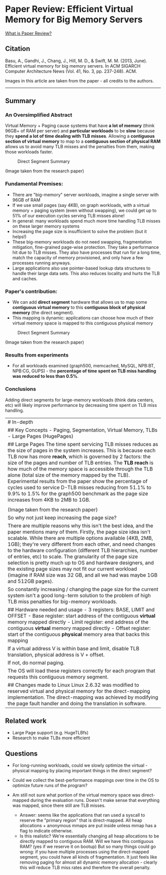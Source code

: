 * Paper Review: Efficient Virtual Memory for Big Memory Servers
  :PROPERTIES:
  :CUSTOM_ID: paper-review-efficient-virtual-memory-for-big-memory-servers
  :END:

[[/about-paperreview][What is Paper Review?]]

** Citation
   :PROPERTIES:
   :CUSTOM_ID: citation
   :END:

Basu, A., Gandhi, J., Chang, J., Hill, M. D., & Swift, M. M. (2013,
June). Efficient virtual memory for big memory servers. In ACM SIGARCH
Computer Architecture News (Vol. 41, No. 3, pp. 237-248). ACM.

Images in this article are taken from the paper - all credits to the
authors.

--------------

** Summary
   :PROPERTIES:
   :CUSTOM_ID: summary
   :END:

*** An Oversimplified Abstract
    :PROPERTIES:
    :CUSTOM_ID: an-oversimplified-abstract
    :END:

Virtual Memory + Paging cause systems that have *a lot of memory* (think
96GB+ of RAM per server) and *particular workloads* to be *slow* because
they *spend a lot of time dealing with TLB misses*. Allowing a
*contiguous section of virtual memory* to map to a *contiguous section
of physical RAM* allows us to avoid many TLB misses and the penalties
from them, making those workloads faster.

#+CAPTION: Direct Segment Summary
[[/assets/images/direct-segment.png]]

(Image taken from the research paper)

*** Fundamental Premises:
    :PROPERTIES:
    :CUSTOM_ID: fundamental-premises
    :END:

-  There are "big-memory" server workloads, imagine a single server with
   96GB of RAM
-  If we use small pages (say 4KB), on graph workloads, with a virtual
   memory + paging system (even without swapping), we could get up to
   51% of our execution cycles serving TLB misses alone!
-  In general: many workloads spend much more time handling TLB misses
   on these larger memory systems
-  Increasing the page size is insufficient to solve the problem (but it
   helps!)
-  These big-memory workloads do not need swapping, fragmentation
   mitigation, fine-grained page-wise protection. They take a
   performance hit due to TLB misses. They also have processes that run
   for a long time, match the capacity of memory provisioned, and only
   have a few processes running anyways.
-  Large applications also use pointer-based lookup data structures to
   handle their large data sets. This also reduces locality and hurts
   the TLB and caches.

*** Paper's contribution:
    :PROPERTIES:
    :CUSTOM_ID: papers-contribution
    :END:

-  We can add *direct segment* hardware that allows us to map some
   *contiguous virtual memory* to this *contiguous block of physical
   memory* (the direct segment).
-  This mapping is dynamic: applications can choose how much of their
   virtual memory space is mapped to this contiguous physical memory

#+CAPTION: Direct Segment Summary
[[/assets/images/direct-segment.png]]

(Image taken from the research paper)

*** Results from experiments
    :PROPERTIES:
    :CUSTOM_ID: results-from-experiments
    :END:

-  For all workloads examined (graph500, memcached, MySQL, NPB:BT,
   NPB:CG, GUPS) - the *percentage of time spent on TLB miss handling
   was reduced to less than 0.5%*.

*** Conclusions
    :PROPERTIES:
    :CUSTOM_ID: conclusions
    :END:

Adding direct segments for large-memory workloads (think data centers,
etc) will likely improve performance by decreasing time spent on TLB
miss handling.

| # In-depth                                                                                                                                                                                                                                                                                                                                                                                                                                                                                                                                                                                          |
| ## Key Concepts - Paging, Segmentation, Virtual Memory, TLBs - Large Pages (HugePages)                                                                                                                                                                                                                                                                                                                                                                                                                                                                                                              |
| ## Large Pages The time spent servicing TLB misses reduces as the size of pages in the system increases. This is because each TLB now has more *reach*, which is governed by 2 factors: the size of the pages and number of TLB entries. The *TLB reach* is how much of the memory space is accessible through the TLB alone (total size of the memory mapped by the TLB). Experimental results from the paper show the percentage of cycles used to service D-TLB misses reducing from 51.1% to 9.9% to 1.5% for the graph500 benchmark as the page size increases from 4KB to 2MB to 1GB.         |
| [[/assets/images/tlb-miss-cost.png]]                                                                                                                                                                                                                                                                                                                                                                                                                                                                                                                                                                |
| (Image taken from the research paper)                                                                                                                                                                                                                                                                                                                                                                                                                                                                                                                                                               |
| So why not just keep increasing the page size?                                                                                                                                                                                                                                                                                                                                                                                                                                                                                                                                                      |
| There are multiple reasons why this isn't the best idea, and the paper mentions many of them. Firstly, the page size idea isn't scalable. While there are multiple options available (4KB, 2MB, 1GB); they're very different from each other, and need changes to the hardware configuration (different TLB hierarchies, number of entries, etc) to scale. The granularity of the page size selection is pretty much up to OS and hardware designers, and the existing page sizes may not fit our current workload (imagine if RAM size was 32 GB, and all we had was maybe 1GB and 512GB pages).   |
| So constantly increasing / changing the page size for the current system isn't a good long-term solution to the problem of high TLB miss penalties for big-memory workloads.                                                                                                                                                                                                                                                                                                                                                                                                                        |
| ## Hardware needed and usage - 3 registers: BASE, LIMIT and OFFSET - Base register: start address of the contiguous *virtual* memory mapped directly - Limit register: end address of the contiguous *virtual* memory mapped directly - Offset register: start of the contiguous *physical* memory area that backs this mapping                                                                                                                                                                                                                                                                     |
| If a virtual address V is within base and limit, disable TLB translation, physical address is V + offset.                                                                                                                                                                                                                                                                                                                                                                                                                                                                                           |
| If not, do normal paging.                                                                                                                                                                                                                                                                                                                                                                                                                                                                                                                                                                           |
| The OS will load these registers correctly for each program that requests this contiguous memory segment.                                                                                                                                                                                                                                                                                                                                                                                                                                                                                           |
| ## Changes made to Linux Linux 2.6.32 was modified to reserved virtual and physical memory for the direct-mapping implementation. The direct-mapping was achieved by modifying the page fault handler and doing the translation in software.                                                                                                                                                                                                                                                                                                                                                        |

** Related work
   :PROPERTIES:
   :CUSTOM_ID: related-work
   :END:

-  Large Page support (e.g. HugeTLBfs)
-  Research to make TLBs more efficient

** Questions
   :PROPERTIES:
   :CUSTOM_ID: questions
   :END:

-  For long-running workloads, could we slowly optimize the virtual -
   physical mapping by placing important things in the direct segment?
-  Could we collect the best-performance mappings over time in the OS to
   optimize future runs of the program?
-  Am still not sure what portion of the virtual memory space was
   direct-mapped during the evaluation runs. Doesn't make sense that
   everything was mapped, since there still are TLB misses.

   -  Answer: seems like the applications that ran used a syscall to
      reserve the "primary region" that is direct-mapped. All heap
      allocations + anonymous mmaps are put inside unless mmap has a
      flag to indicate otherwise.
   -  Is this realistic? We're essentially changing all heap allocations
      to be directly mapped to contiguous RAM. Will we have this
      contiguous RAM? (yes if we reserve it on bootup) But so many
      things could go wrong: if you have multiple processes using the
      direct-mapped segment, you could have all kinds of fragmentation.
      It just feels like removing paging for almost all dynamic memory
      allocation - clearly this will reduce TLB miss rates and therefore
      the overall penalty.


